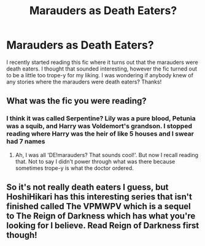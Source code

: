 #+TITLE: Marauders as Death Eaters?

* Marauders as Death Eaters?
:PROPERTIES:
:Author: hijinks24
:Score: 6
:DateUnix: 1581118130.0
:DateShort: 2020-Feb-08
:FlairText: Request
:END:
I recently started reading this fic where it turns out that the marauders were death eaters. I thought that sounded interesting, however the fic turned out to be a little too trope-y for my liking. I was wondering if anybody knew of any stories where the marauders were death eaters? Thanks!


** What was the fic you were reading?
:PROPERTIES:
:Author: noctiscorvus
:Score: 1
:DateUnix: 1581118245.0
:DateShort: 2020-Feb-08
:END:

*** I think it was called Serpentine? Lily was a pure blood, Petunia was a squib, and Harry was Voldemort's grandson. I stopped reading where Harry was the heir of like 5 houses and I swear had 7 names
:PROPERTIES:
:Author: hijinks24
:Score: 2
:DateUnix: 1581118375.0
:DateShort: 2020-Feb-08
:END:

**** Ah, I was all 'DE!marauders? That sounds cool!'. But now I recall reading that. Not to say I didn't power through what was there because sometimes trope-y is what the doctor ordered.
:PROPERTIES:
:Author: noctiscorvus
:Score: 1
:DateUnix: 1581121253.0
:DateShort: 2020-Feb-08
:END:


** So it's not really death eaters I guess, but HoshiHikari has this interesting series that isn't finished called The VPMWPV which is a sequel to The Reign of Darkness which has what you're looking for I believe. Read Reign of Darkness first though!
:PROPERTIES:
:Author: LordDVanity
:Score: 1
:DateUnix: 1581198637.0
:DateShort: 2020-Feb-09
:END:
